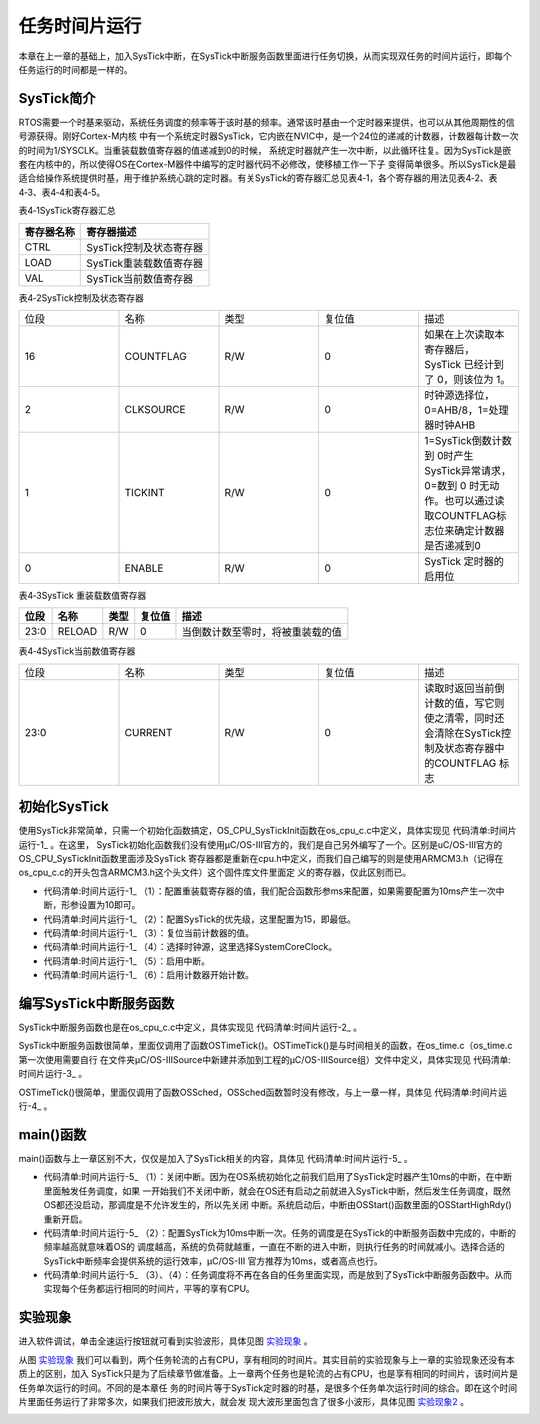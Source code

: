 .. vim: syntax=rst

任务时间片运行
==================
本章在上一章的基础上，加入SysTick中断，在SysTick中断服务函数里面进行任务切换，从而实现双任务的时间片运行，即每个任务运行的时间都是一样的。

SysTick简介
~~~~~~~~~~~~~~~~~~~~~~~~~

RTOS需要一个时基来驱动，系统任务调度的频率等于该时基的频率。通常该时基由一个定时器来提供，也可以从其他周期性的信号源获得。刚好Cortex-M内核
中有一个系统定时器SysTick，它内嵌在NVIC中，是一个24位的递减的计数器，计数器每计数一次的时间为1/SYSCLK。当重装载数值寄存器的值递减到0的时候，
系统定时器就产生一次中断，以此循环往复。因为SysTick是嵌套在内核中的，所以使得OS在Cortex-M器件中编写的定时器代码不必修改，使移植工作一下子
变得简单很多。所以SysTick是最适合给操作系统提供时基，用于维护系统心跳的定时器。有关SysTick的寄存器汇总见表4‑1，各个寄存器的用法见表4‑2、表4‑3、表4‑4和表4‑5。

表4‑1SysTick寄存器汇总

================= =================================
寄存器名称        寄存器描述
================= =================================
CTRL              SysTick控制及状态寄存器
LOAD              SysTick重装载数值寄存器
VAL               SysTick当前数值寄存器
================= =================================

表4‑2SysTick控制及状态寄存器

.. list-table::
   :widths: 20 20 20 20 20
   :header-rows: 0


   * - 位段
     - 名称
     - 类型
     - 复位值
     - 描述

   * - 16
     - COUNTFLAG
     - R/W
     - 0
     - 如果在上次读取本寄存器后， SysTick 已经计到了 0，则该位为 1。

   * - 2
     - CLKSOURCE
     - R/W
     - 0
     - 时钟源选择位，0=AHB/8，1=处理器时钟AHB

   * - 1
     - TICKINT
     - R/W
     - 0
     - 1=SysTick倒数计数到 0时产生 SysTick异常请求，0=数到 0 时无动作。也可以通过读取COUNTFLAG标志位来确定计数器是否递减到0

   * - 0
     - ENABLE
     - R/W
     - 0
     - SysTick 定时器的启用位


表4‑3SysTick 重装载数值寄存器

==== ====== ==== ====== ================================
位段 名称   类型 复位值 描述
==== ====== ==== ====== ================================
23:0 RELOAD R/W  0      当倒数计数至零时，将被重装载的值
==== ====== ==== ====== ================================

表4‑4SysTick当前数值寄存器

.. list-table::
   :widths: 20 20 20 20 20
   :header-rows: 0


   * - 位段
     - 名称
     - 类型
     - 复位值
     - 描述

   * - 23:0
     - CURRENT
     - R/W
     - 0
     - 读取时返回当前倒计数的值，写它则使之清零，同时还会清除在SysTick控制及状态寄存器中的COUNTFLAG 标志


初始化SysTick
~~~~~~~~~~~~~~~~~~~~~~~~~~~~~~

使用SysTick非常简单，只需一个初始化函数搞定，OS_CPU_SysTickInit函数在os_cpu_c.c中定义，具体实现见 代码清单:时间片运行-1_ 。在这里，
SysTick初始化函数我们没有使用μC/OS-III官方的，我们是自己另外编写了一个。区别是uC/OS-III官方的OS_CPU_SysTickInit函数里面涉及SysTick
寄存器都是重新在cpu.h中定义，而我们自己编写的则是使用ARMCM3.h（记得在os_cpu_c.c的开头包含ARMCM3.h这个头文件）这个固件库文件里面定
义的寄存器，仅此区别而已。

.. code-block:: c
    :caption: 代码清单:时间片运行-1SysTick初始化
    :name: 代码清单:时间片运行-1
    :linenos:

    #if 0/* 不用μC/OS-III自带的 */
    void  OS_CPU_SysTickInit (CPU_INT32U  cnts)
    {
        CPU_INT32U  prio;

    /* 填写 SysTick 的重载计数值 */
        CPU_REG_NVIC_ST_RELOAD = cnts - 1u;

    /* 设置 SysTick 中断优先级 */
        prio  = CPU_REG_NVIC_SHPRI3;
        prio &= DEF_BIT_FIELD(24, 0);
        prio |= DEF_BIT_MASK(OS_CPU_CFG_SYSTICK_PRIO, 24);

        CPU_REG_NVIC_SHPRI3 = prio;

    /* 启用 SysTick 的时钟源和启动计数器 */
        CPU_REG_NVIC_ST_CTRL |= CPU_REG_NVIC_ST_CTRL_CLKSOURCE |
                                CPU_REG_NVIC_ST_CTRL_ENABLE;
    /* 启用 SysTick 的定时中断 */
        CPU_REG_NVIC_ST_CTRL |= CPU_REG_NVIC_ST_CTRL_TICKINT;
    }

    #else/* 直接使用头文件ARMCM3.h里面现有的寄存器定义和函数来实现 */
    void  OS_CPU_SysTickInit (CPU_INT32U  ms)
    {
    /* 设置重装载寄存器的值 */
        SysTick->LOAD  = ms * SystemCoreClock / 1000 - 1;(1)

    /* 配置中断优先级为最低 */
        NVIC_SetPriority (SysTick_IRQn, (1<<__NVIC_PRIO_BITS) - 1);(2)

    /* 复位当前计数器的值 */
        SysTick->VAL   = 0;(3)

    /* 选择时钟源、启用中断、启用计数器 */
        SysTick->CTRL  = SysTick_CTRL_CLKSOURCE_Msk |(4)
                        SysTick_CTRL_TICKINT_Msk   |(5)
                        SysTick_CTRL_ENABLE_Msk;(6)
    }
    #endif


-   代码清单:时间片运行-1_ （1）：配置重装载寄存器的值，我们配合函数形参ms来配置，如果需要配置为10ms产生一次中断，形参设置为10即可。

-   代码清单:时间片运行-1_ （2）：配置SysTick的优先级，这里配置为15，即最低。

-   代码清单:时间片运行-1_ （3）：复位当前计数器的值。

-   代码清单:时间片运行-1_ （4）：选择时钟源，这里选择SystemCoreClock。

-   代码清单:时间片运行-1_ （5）：启用中断。

-   代码清单:时间片运行-1_ （6）：启用计数器开始计数。

编写SysTick中断服务函数
~~~~~~~~~~~~~~~~~~~~~~~~~~~~~~~~~~~~~~~~~~~

SysTick中断服务函数也是在os_cpu_c.c中定义，具体实现见 代码清单:时间片运行-2_ 。

.. code-block:: c
    :caption: 代码清单:时间片运行-2SysTick中断服务函数
    :name: 代码清单:时间片运行-2
    :linenos:

    /* SysTick 中断服务函数 */
    void SysTick_Handler(void)
    {
        OSTimeTick();
    }


SysTick中断服务函数很简单，里面仅调用了函数OSTimeTick()。OSTimeTick()是与时间相关的函数，在os_time.c（os_time.c第一次使用需要自行
在文件夹μC/OS-III\Source中新建并添加到工程的μC/OS-IIISource组）文件中定义，具体实现见 代码清单:时间片运行-3_ 。

.. code-block:: c
    :caption: 代码清单:时间片运行-3OSTimeTick()函数
    :name: 代码清单:时间片运行-3
    :linenos:

    void  OSTimeTick (void)
    {
    /* 任务调度 */
        OSSched();
    }


OSTimeTick()很简单，里面仅调用了函数OSSched，OSSched函数暂时没有修改，与上一章一样，具体见 代码清单:时间片运行-4_ 。

.. code-block:: c
    :caption: 代码清单:时间片运行-4 OSSched函数
    :name: 代码清单:时间片运行-4
    :linenos:

    void OSSched (void)
    {
    if ( OSTCBCurPtr == OSRdyList[0].HeadPtr ) {
            OSTCBHighRdyPtr = OSRdyList[1].HeadPtr;
        } else {
            OSTCBHighRdyPtr = OSRdyList[0].HeadPtr;
        }

        OS_TASK_SW();
    }


main()函数
~~~~~~~~~~~~~~~~~~~~~~~~

main()函数与上一章区别不大，仅仅是加入了SysTick相关的内容，具体见 代码清单:时间片运行-5_ 。

.. code-block:: c
    :caption: 代码清单:时间片运行-5 main()函数和任务代码
    :emphasize-lines: 5-9
    :name: 代码清单:时间片运行-5
    :linenos:

    int main(void)
    {
        OS_ERR err;

    /* 关闭中断 */
    CPU_IntDis();(1)

    /* 配置SysTick 10ms 中断一次 */
    OS_CPU_SysTickInit (10);(2)

    /* 初始化相关的全局变量 */
        OSInit(&err);

    /* 创建任务 */
        OSTaskCreate ((OS_TCB*)      &Task1TCB,
                    (OS_TASK_PTR ) Task1,
                    (void *)       0,
                    (CPU_STK*)     &Task1Stk[0],
                    (CPU_STK_SIZE) TASK1_STK_SIZE,
                    (OS_ERR *)     &err);

        OSTaskCreate ((OS_TCB*)      &Task2TCB,
                    (OS_TASK_PTR ) Task2,
                    (void *)       0,
                    (CPU_STK*)     &Task2Stk[0],
                    (CPU_STK_SIZE) TASK2_STK_SIZE,
                    (OS_ERR *)     &err);

    /* 将任务加入到就绪列表 */
        OSRdyList[0].HeadPtr = &Task1TCB;
        OSRdyList[1].HeadPtr = &Task2TCB;

    /* 启动OS，将不再返回 */
        OSStart(&err);
    }



    /* 任务1 */
    void Task1( void *p_arg )
    {
    for ( ;; ) {
            flag1 = 1;
            delay( 100 );
            flag1 = 0;
            delay( 100 );

    /* 任务切换，这里是手动切换 */
    //OSSched();(3)
        }
    }

    /* 任务2 */
    void Task2( void *p_arg )
    {
    for ( ;; ) {
            flag2 = 1;
            delay( 100 );
            flag2 = 0;
            delay( 100 );

    /* 任务切换，这里是手动切换 */
    //OSSched();(4)
        }
    }


-   代码清单:时间片运行-5_ （1）：关闭中断。因为在OS系统初始化之前我们启用了SysTick定时器产生10ms的中断，在中断里面触发任务调度，如果
    一开始我们不关闭中断，就会在OS还有启动之前就进入SysTick中断，然后发生任务调度，既然OS都还没启动，那调度是不允许发生的，所以先关闭
    中断。系统启动后，中断由OSStart()函数里面的OSStartHighRdy()重新开启。

-   代码清单:时间片运行-5_ （2）：配置SysTick为10ms中断一次。任务的调度是在SysTick的中断服务函数中完成的，中断的频率越高就意味着OS的
    调度越高，系统的负荷就越重，一直在不断的进入中断，则执行任务的时间就减小。选择合适的SysTick中断频率会提供系统的运行效率，μC/OS-III
    官方推荐为10ms，或者高点也行。

-   代码清单:时间片运行-5_ （3）、（4）：任务调度将不再在各自的任务里面实现，而是放到了SysTick中断服务函数中。从而实现每个任务都运行相同的时间片，平等的享有CPU。

实验现象
~~~~~~~~~~~~

进入软件调试，单击全速运行按钮就可看到实验波形，具体见图 实验现象_ 。

.. image:: media/Time_slice/Timesl002.png
   :align: center
   :name: 实验现象
   :alt: 实验现象


从图 实验现象_ 我们可以看到，两个任务轮流的占有CPU，享有相同的时间片。其实目前的实验现象与上一章的实验现象还没有本质上的区别，加入
SysTick只是为了后续章节做准备。上一章两个任务也是轮流的占有CPU，也是享有相同的时间片，该时间片是任务单次运行的时间。不同的是本章任
务的时间片等于SysTick定时器的时基，是很多个任务单次运行时间的综合。即在这个时间片里面任务运行了非常多次，如果我们把波形放大，就会发
现大波形里面包含了很多小波形，具体见图 实验现象2_ 。

.. image:: media/Time_slice/Timesl003.png
   :align: center
   :name: 实验现象2
   :alt: 实验现象2

